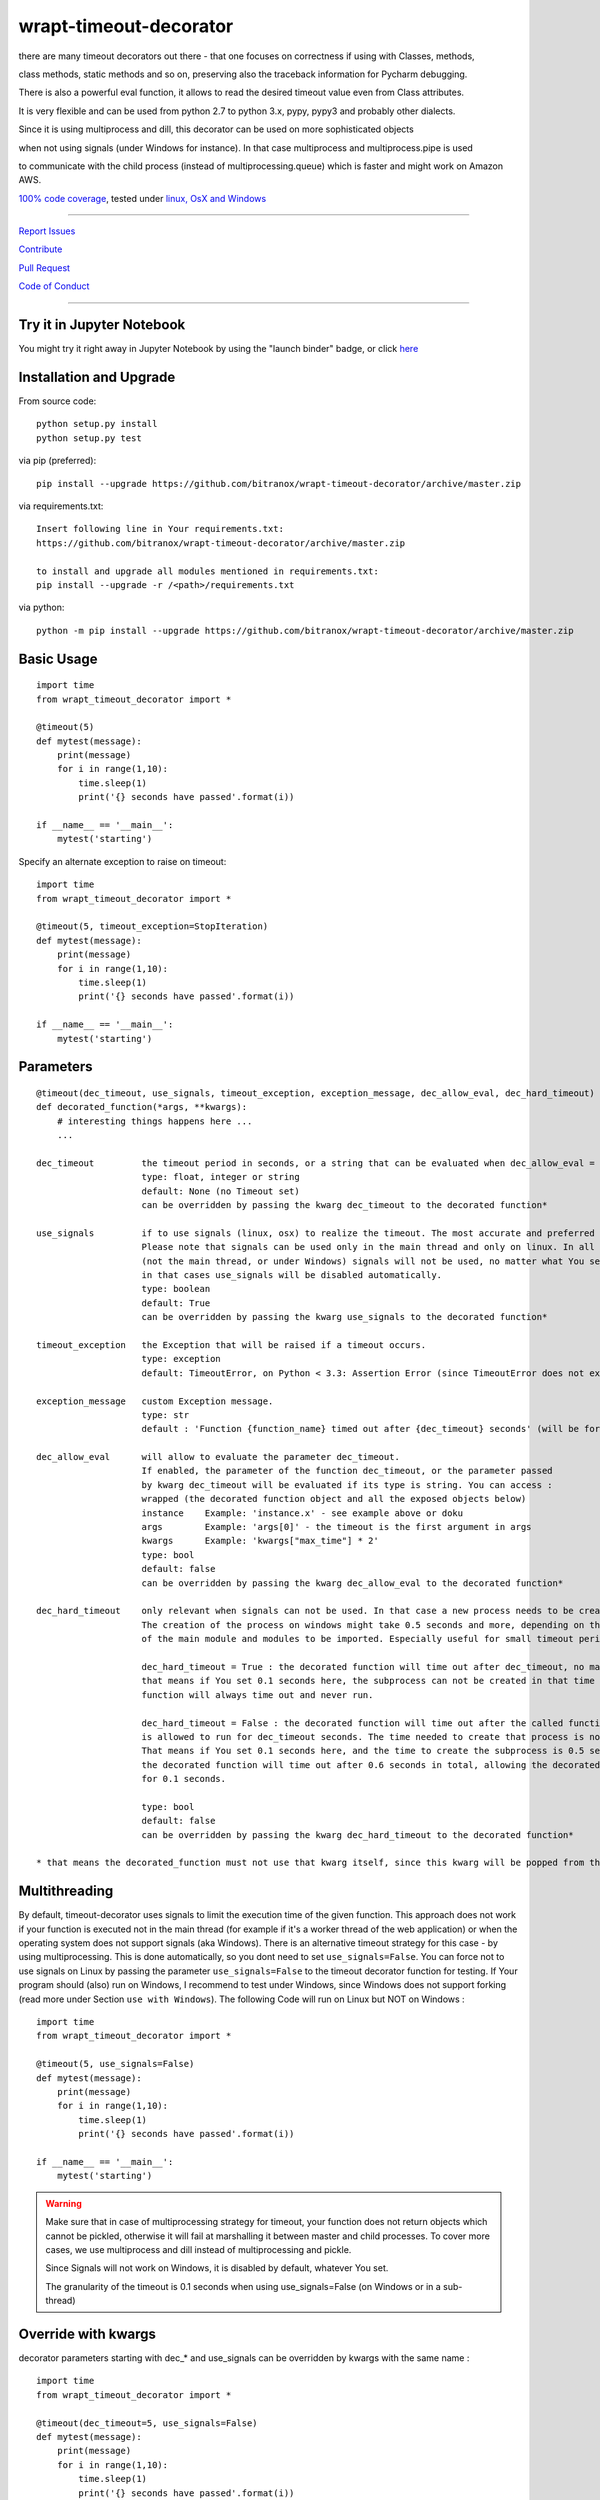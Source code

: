 wrapt-timeout-decorator
=======================

|Build Status| |jupyter| |Pypi Status| |Codecov Status| |Better Code| |snyk security|

there are many timeout decorators out there - that one focuses on correctness if using with Classes, methods,

class methods, static methods and so on, preserving also the traceback information for Pycharm debugging.

There is also a powerful eval function, it allows to read the desired timeout value even from Class attributes.

It is very flexible and can be used from python 2.7 to python 3.x, pypy, pypy3 and probably other dialects.

Since it is using multiprocess and dill, this decorator can be used on more sophisticated objects 

when not using signals (under Windows for instance). In that case multiprocess and multiprocess.pipe is used 

to communicate with the child process (instead of multiprocessing.queue) which is faster and might work on Amazon AWS.

`100% code coverage <https://codecov.io/gh/bitranox/wrapt-timeout-decorator>`_, tested under `linux, OsX and Windows <https://travis-ci.org/bitranox/wrapt-timeout-decorator>`_

-----


`Report Issues <https://github.com/bitranox/wrapt-timeout-decorator/blob/master/ISSUE_TEMPLATE.md>`_

`Contribute <https://github.com/bitranox/wrapt-timeout-decorator/blob/master/CONTRIBUTING.md>`_

`Pull Request <https://github.com/bitranox/wrapt-timeout-decorator/blob/master/PULL_REQUEST_TEMPLATE.md>`_

`Code of Conduct <https://github.com/bitranox/wrapt-timeout-decorator/blob/master/CODE_OF_CONDUCT.md>`_


-----

Try it in Jupyter Notebook
--------------------------

You might try it right away in Jupyter Notebook by using the "launch binder" badge, or click `here <https://mybinder.org/v2/gh/bitranox/wrapt-timeout-decorator/master?filepath=jupyter_test_wrapt_timeout_decorator.ipynb>`_

Installation and Upgrade
------------------------

From source code:

::

    python setup.py install
    python setup.py test

via pip (preferred):

::

    pip install --upgrade https://github.com/bitranox/wrapt-timeout-decorator/archive/master.zip

via requirements.txt:

::

    Insert following line in Your requirements.txt:
    https://github.com/bitranox/wrapt-timeout-decorator/archive/master.zip

    to install and upgrade all modules mentioned in requirements.txt:
    pip install --upgrade -r /<path>/requirements.txt

via python:

::

    python -m pip install --upgrade https://github.com/bitranox/wrapt-timeout-decorator/archive/master.zip


Basic Usage
-----------

::

    import time
    from wrapt_timeout_decorator import *

    @timeout(5)
    def mytest(message):
        print(message)
        for i in range(1,10):
            time.sleep(1)
            print('{} seconds have passed'.format(i))

    if __name__ == '__main__':
        mytest('starting')

Specify an alternate exception to raise on timeout:

::

    import time
    from wrapt_timeout_decorator import *

    @timeout(5, timeout_exception=StopIteration)
    def mytest(message):
        print(message)
        for i in range(1,10):
            time.sleep(1)
            print('{} seconds have passed'.format(i))

    if __name__ == '__main__':
        mytest('starting')


Parameters
----------

::

    @timeout(dec_timeout, use_signals, timeout_exception, exception_message, dec_allow_eval, dec_hard_timeout)
    def decorated_function(*args, **kwargs):
        # interesting things happens here ...
        ...

    dec_timeout         the timeout period in seconds, or a string that can be evaluated when dec_allow_eval = True
                        type: float, integer or string
                        default: None (no Timeout set)
                        can be overridden by passing the kwarg dec_timeout to the decorated function*

    use_signals         if to use signals (linux, osx) to realize the timeout. The most accurate and preferred method.
                        Please note that signals can be used only in the main thread and only on linux. In all other cases
                        (not the main thread, or under Windows) signals will not be used, no matter what You set here,
                        in that cases use_signals will be disabled automatically.
                        type: boolean
                        default: True
                        can be overridden by passing the kwarg use_signals to the decorated function*

    timeout_exception   the Exception that will be raised if a timeout occurs.
                        type: exception
                        default: TimeoutError, on Python < 3.3: Assertion Error (since TimeoutError does not exist on that Python Versions)

    exception_message   custom Exception message.
                        type: str
                        default : 'Function {function_name} timed out after {dec_timeout} seconds' (will be formatted)

    dec_allow_eval      will allow to evaluate the parameter dec_timeout.
                        If enabled, the parameter of the function dec_timeout, or the parameter passed
                        by kwarg dec_timeout will be evaluated if its type is string. You can access :
                        wrapped (the decorated function object and all the exposed objects below)
                        instance    Example: 'instance.x' - see example above or doku
                        args        Example: 'args[0]' - the timeout is the first argument in args
                        kwargs      Example: 'kwargs["max_time"] * 2'
                        type: bool
                        default: false
                        can be overridden by passing the kwarg dec_allow_eval to the decorated function*

    dec_hard_timeout    only relevant when signals can not be used. In that case a new process needs to be created.
                        The creation of the process on windows might take 0.5 seconds and more, depending on the size
                        of the main module and modules to be imported. Especially useful for small timeout periods.

                        dec_hard_timeout = True : the decorated function will time out after dec_timeout, no matter what -
                        that means if You set 0.1 seconds here, the subprocess can not be created in that time and the
                        function will always time out and never run.

                        dec_hard_timeout = False : the decorated function will time out after the called function
                        is allowed to run for dec_timeout seconds. The time needed to create that process is not considered.
                        That means if You set 0.1 seconds here, and the time to create the subprocess is 0.5 seconds,
                        the decorated function will time out after 0.6 seconds in total, allowing the decorated function to run
                        for 0.1 seconds.

                        type: bool
                        default: false
                        can be overridden by passing the kwarg dec_hard_timeout to the decorated function*

    * that means the decorated_function must not use that kwarg itself, since this kwarg will be popped from the kwargs




Multithreading
--------------

By default, timeout-decorator uses signals to limit the execution time
of the given function. This approach does not work if your function is
executed not in the main thread (for example if it's a worker thread of
the web application) or when the operating system does not support signals (aka Windows).
There is an alternative timeout strategy for this case - by using multiprocessing.
This is done automatically, so you dont need to set ``use_signals=False``.
You can force not to use signals on Linux by passing the parameter ``use_signals=False`` to the timeout
decorator function for testing. If Your program should (also) run on Windows, I recommend to test under
Windows, since Windows does not support forking (read more under Section ``use with Windows``).
The following Code will run on Linux but NOT on Windows :

::

    import time
    from wrapt_timeout_decorator import *

    @timeout(5, use_signals=False)
    def mytest(message):
        print(message)
        for i in range(1,10):
            time.sleep(1)
            print('{} seconds have passed'.format(i))

    if __name__ == '__main__':
        mytest('starting')

.. warning::
    Make sure that in case of multiprocessing strategy for timeout, your function does not return objects which cannot
    be pickled, otherwise it will fail at marshalling it between master and child processes. To cover more cases,
    we use multiprocess and dill instead of multiprocessing and pickle.
    
    Since Signals will not work on Windows, it is disabled by default, whatever You set. 
    
    The granularity of the timeout is 0.1 seconds when using use_signals=False (on Windows
    or in a sub-thread)


Override with kwargs
--------------------

decorator parameters starting with \dec_* and use_signals can be overridden by kwargs with the same name :

::


    import time
    from wrapt_timeout_decorator import *

    @timeout(dec_timeout=5, use_signals=False)
    def mytest(message):
        print(message)
        for i in range(1,10):
            time.sleep(1)
            print('{} seconds have passed'.format(i))

    if __name__ == '__main__':
        mytest('starting',dec_timeout=12)   # override the decorators setting. The kwarg dec_timeout will be not 
                                            # passed to the decorated function.  


Using the decorator without actually decorating the function
------------------------------------------------------------


::


    import time
    from wrapt_timeout_decorator import *

    def mytest(message):
        print(message)
        for i in range(1,10):
            time.sleep(1)
            print('{} seconds have passed'.format(i))

    if __name__ == '__main__':
        timeout(dec_timeout=5)(mytest)('starting')


Using allow_eval
----------------
This is very powerful, but can be also very dangerous if you accept strings to evaluate from UNTRUSTED input.

read: https://nedbatchelder.com/blog/201206/eval_really_is_dangerous.html

If enabled, the parameter of the function dec_timeout, or the parameter passed by kwarg dec_timeout will 
be evaluated if its type is string. 

You can access :

    wrapped (the function object)
    
    instance    Example: 'instance.x' - an attribute of the instance of the class instance
    
    args        Example: 'args[0]' - the timeout is the first argument in args
    
    kwargs      Example: 'kwargs["max_time"] * 2'
    
    and of course all attributes You can think of - that makes it powerful but dangerous.
    
    by default allow_eval is disabled - but You can enable it in order to cover some edge cases without
    
    modifying the timeout decorator.


::


    def class ClassTest4(object):
        def __init__(self,x):
            self.x=x

        @timeout('instance.x', dec_allow_eval=True)
        def test_method(self):
            print('swallow')

        @timeout(1)
        def foo3(self):
            print('parrot')

        @timeout(dec_timeout='args[0] + kwargs.pop("more_time",0)', dec_allow_eval=True)
        def foo4(self,base_delay):
            time.sleep(base_delay)
            print('knight')


    if __name__ == '__main__':
        # or override via kwarg :
        my_foo = ClassTest4(3)
        my_foo.test_method(dec_timeout='instance.x * 2.5 +1')
        my_foo.foo3(dec_timeout='instance.x * 2.5 +1', dec_allow_eval=True)
        my_foo.foo4(1,more_time=3)  # this will time out in 4 seconds

Logging
-------

when signals=False (on Windows), logging in the wrapped function can be tricky. Since a new process is
created, we can not use the logger object of the main process. Further development is needed to
connect to the main process logger via a socket or queue.

When the wrapped function is using logger=logging.getLogger(), a new Logger Object is created.
Setting up that Logger can be tricky (File Logging from two Processes is not supported ...)
I think I will use a socket to implement that (SocketHandler and some Receiver Thread)

Until then, You need to set up Your own new logger in the decorated function, if logging is needed.
Again - keep in mind that You can not write to the same logfile from different processes !
(although there are logging modules which can do that)


use with Windows
----------------

On Windows the main module is imported again (but with name != 'main') because Windows is trying to simulate
a forking-like behavior on a system that doesn't have forking. multiprocessing has no way to know that you didn't do
anything important in you main module, so the import is done "just in case" to create an environment similar
to the one in your main process.

It is more a problem of Windows, because the Windows Operating System does neither support "fork", nor "signals"
You can find more information on that here:

https://stackoverflow.com/questions/45110287/workaround-for-using-name-main-in-python-multiprocessing

https://docs.python.org/2/library/multiprocessing.html#windows

under Windows classes and functions in the __main__ context can not be pickled, You need to put the decorated Classes and functions into another module.
In general (especially for windows) , the main() program should not have anything but the main function, the real thing should happen in the modules.
I am also used to put all settings or configurations in a different file - so all processes or threads can access them (and also to keep them in one place together, not to forget typing hints and name completion in Your favorite editor)

You can find more information on that here:
https://stackoverflow.com/questions/45616584/serializing-an-object-in-main-with-pickle-or-dill

Please note that due some limitation in dill (the pickle replacement) Classes can not be decorated at all under Windows with Python 2.7

Here an example that will work on Linux but wont work on Windows (the variable "name" and the function "sleep" wont be found in the spawned process :


::

    main.py:

    from time import sleep
    from wrapt_timeout_decorator import *

    name="my_var_name"


    @timeout(5, use_signals=False)
    def mytest():
        print("Start ", name)
        for i in range(1,10):
            sleep(1)
            print("{} seconds have passed".format(i))
        return i


    if __name__ == '__main__':
        mytest()


here the same example, which will work on Windows:


::


    my_program_main.py:

    from multiprocessing import freeze_support
    import lib_test

    def main():
        lib_test.mytest()


    if __name__ == '__main__':
        freeze_support()
        main()


::


        conf_my_program.py:

        class ConfMyProgram(object):
            def __init__(self):
                self.name:str = 'my_var_name'

        conf_my_program = ConfMyProgram()


::


    lib_test.py:

    from wrapt_timeout_decorator import *
    from time import sleep
    from conf_my_program import conf_my_program

    @timeout(5, use_signals=False)
    def mytest():
        print("Start ", conf_my_program.name)
        for i in range(1,10):
            sleep(1)
            print("{} seconds have passed".format(i))
        return i


use_signals = False (Windows) gives different total time
--------------------------------------------------------

when use_signals = False (this is the only method available on Windows), the timeout function is realized by starting
another process and terminate that process after the given timeout.
Under Linux fork() of a new process is very fast, under Windows it might take some considerable time,
because the main context needs to be reloaded on spawn() since fork() is not available on Windows.
Spawning of a small module might take something like 0.5 seconds and more.

Since it is not predictable how long the spawn() will take on windows, the timeout will start AFTER
spawning the new process.

This means that the timeout given, is the time the process is allowed to run, excluding the time to setup the process itself.
This is especially important if You use small timeout periods :

for Instance:


::


    @timeout(0.1)
    def test():
        time.sleep(0.2)


the total time to timeout on linux with use_signals = False will be around 0.1 seconds, but on windows this will take
about 0.6 seconds. 0.5 seconds to set up the new process, and giving the function test() 0.1 seconds to run !

If You need that a decorated function should time out exactly after the given timeout, You can pass
the parameter dec_hard_timeout=True. in this case the function will time out exactly after the given time,
no matter how long it took to spawn the process itself. In that case, if You set up the time out too short,
the process might never run and will always timeout.

Requirements
------------

following Packets will be installed / needed :

DILL, see  : https://github.com/uqfoundation/dill

MULTIPROCESS, see: https://github.com/uqfoundation/multiprocess

WRAPT, see : https://github.com/GrahamDumpleton/wrapt

PYTEST, see : https://github.com/pytest-dev/pytest

Acknowledgement
---------------

Derived from

https://github.com/pnpnpn/timeout-decorator

http://www.saltycrane.com/blog/2010/04/using-python-timeout-decorator-uploading-s3/

and special thanks to Robert C. Martin, especially for his books on "clean code" and "clean architecture"

Contribute
----------

I would love for you to fork and send me pull request for this project.
Please contribute.

TODO: 
-----

conserving correct Traceback information when use_signals=False, possibly by using tblib

(see https://pypi.python.org/pypi/tblib)

better logging for signals=false. Since a new process is created, we can not log to the logger of the main process.
logger=logging.getLogger() will crate a new Logger in the wrapped function.

register on Pypi


License
-------

This software is licensed under the `MIT license <http://en.wikipedia.org/wiki/MIT_License>`_

See `License file <https://github.com/bitranox/wrapt-timeout-decorator/blob/master/LICENSE.txt>`_

.. |Build Status| image:: https://travis-ci.org/bitranox/wrapt-timeout-decorator.svg?branch=master
   :target: https://travis-ci.org/bitranox/wrapt-timeout-decorator
.. |Pypi Status| image:: https://badge.fury.io/py/wrapt-timeout-decorator.svg
   :target: https://badge.fury.io/py/wrapt-timeout-decorator
.. |Codecov Status| image:: https://codecov.io/gh/bitranox/wrapt-timeout-decorator/branch/master/graph/badge.svg
   :target: https://codecov.io/gh/bitranox/wrapt-timeout-decorator
.. |Better Code| image:: https://bettercodehub.com/edge/badge/bitranox/wrapt-timeout-decorator?branch=master
   :target: https://bettercodehub.com/results/bitranox/wrapt-timeout-decorator
.. |snyk security| image:: https://snyk.io/test/github/bitranox/wrapt-timeout-decorator/badge.svg
   :target: https://snyk.io/test/github/bitranox/wrapt-timeout-decorator
.. |jupyter| image:: https://mybinder.org/badge.svg
   :target: https://mybinder.org/v2/gh/bitranox/wrapt-timeout-decorator/master?filepath=jupyter_test_wrapt_timeout_decorator.ipynb
